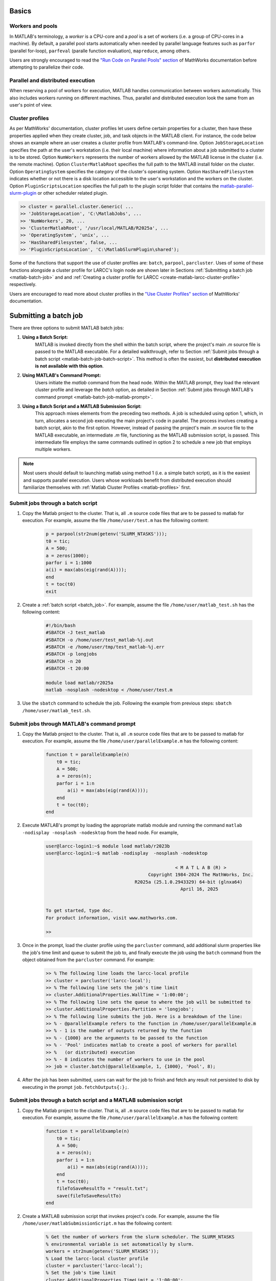 .. _matlab:

Basics
======

Workers and pools
^^^^^^^^^^^^^^^^^

In MATLAB's terminology, a *worker* is a CPU-core and a *pool* is a
set of workers (i.e. a group of CPU-cores in a machine).  By default, a parallel pool starts
automatically when needed by parallel language features such as ``parfor`` (parallel for-loop),
``parfeval`` (paralle function evaluation), ``mapreduce``, among others.

Users are strongly encouraged to read the `"Run Code on Parallel Pools" section <https://www.mathworks.com/help/parallel-computing/run-code-on-parallel-pools.html>`_
of MathWorks documentation before attempting to parallelize their code.

Parallel and distributed execution
^^^^^^^^^^^^^^^^^^^^^^^^^^^^^^^^^^

When reserving a pool of workers for execution, MATLAB handles communication between workers automatically. This
also includes workers running on different machines. Thus, parallel and distributed execution look the same 
from an user's point of view.

.. _matlab-profiles:

Cluster profiles
^^^^^^^^^^^^^^^^
As per MathWorks' documentation, cluster profiles let users define certain properties for a cluster,
then have these properties applied when they create cluster, job, and
task objects in the MATLAB client. For instance, the code below shows an example where
an user creates a cluster profile from MATLAB's command-line. Option ``JobStorageLocation``
specifies the path at the user's workstation (i.e. their local machine) where information about
a job submitted to a cluster is to be stored. Option ``NumWorkers`` represents the number of
workers allowed by the MATLAB license in the cluster (i.e. the remote machine). Option
``ClusterMatlabRoot`` specifies the full path to the MATLAB install folder on the cluster. Option
``OperatingSystem`` specifies the category of the cluster's operating system. Option ``HasSharedFilesystem``
indicates whether or not there is a disk location accessible to the user's workstation
and the workers on the cluster. Option ``PluginScriptsLocation`` specifies the
full path to the plugin script folder that contains the
`matlab-parallel-slurm-plugin <https://github.com/mathworks/matlab-parallel-slurm-plugin#readme>`_ or other
scheduler related plugin.

.. code-block:: matlabsession

    >> cluster = parallel.cluster.Generic( ...
    >> 'JobStorageLocation', 'C:\MatlabJobs', ...
    >> 'NumWorkers', 20, ...
    >> 'ClusterMatlabRoot', '/usr/local/MATLAB/R2025a', ...
    >> 'OperatingSystem', 'unix', ...
    >> 'HasSharedFilesystem', false, ...
    >> 'PluginScriptsLocation', 'C:\MatlabSlurmPlugin\shared');

Some of the functions that support the use of cluster profiles are:
``batch``, ``parpool``, ``parcluster``. Uses of some of these functions alongside a cluster profile
for LARCC's login node are shown later in Sections :ref:`Submitting a batch job <matlab-batch-job>` and
and :ref:`Creating a cluster profile for LARCC <create-matlab-larcc-cluster-profile>` respectively.

Users are encouraged to read more about cluster profiles in the
`"Use Cluster Profiles" section <https://www.mathworks.com/help/parallel-computing/discover-clusters-and-use-cluster-profiles.html>`_
of MathWorks' documentation.

.. _matlab-batch-job:

Submitting a batch job
======================

There are three options to submit MATLAB batch jobs:

#. **Using a Batch Script:**
    MATLAB is invoked directly from the shell within the batch script, where the project's main `.m` source file is passed to the MATLAB executable. For a detailed walkthrough, refer to Section :ref:`Submit jobs through a batch script <matlab-batch-job-batch-script>`. This method is often the easiest, but **distributed execution is not available with this option**.

#. **Using MATLAB's Command Prompt:**
    Users initiate the `matlab` command from the head node. Within the MATLAB prompt, they load the relevant cluster profile and leverage the `batch` option, as detailed in Section :ref:`Submit jobs through MATLAB's command prompt <matlab-batch-job-matlab-prompt>`.

#. **Using a Batch Script and a MATLAB Submission Script:**
    This approach mixes elements from the preceding two methods. A job is scheduled using option 1, which, in turn, allocates a second job executing the main project's code in parallel. The process involves creating a batch script, akin to the first option. However, instead of passing the project's main `.m` source file to the MATLAB executable, an intermediate `.m` file, functioning as the MATLAB submission script, is passed. This intermediate file employs the same commands outlined in option 2 to schedule a new job that employs multiple workers.

.. note::
    Most users should default to launching matlab using method 1 (i.e. a simple batch script),
    as it is the easiest and supports parallel execution. Users whose workloads benefit from distributed
    execution should familiarize themselves with :ref:`Matlab Cluster Profiles <matlab-profiles>` first.

.. _matlab-batch-job-batch-script:

Submit jobs through a batch script
^^^^^^^^^^^^^^^^^^^^^^^^^^^^^^^^^^

#. Copy the Matlab project to the cluster. That is, all ``.m`` source code files that are to be passed to matlab for execution. For example, assume the file ``/home/user/test.m`` has the following content:

    .. code-block:: matlab

        p = parpool(str2num(getenv('SLURM_NTASKS')));
        t0 = tic;
        A = 500;
        a = zeros(1000);
        parfor i = 1:1000
        a(i) = max(abs(eig(rand(A))));
        end
        t = toc(t0)
        exit

#. Create a :ref:`batch script <batch_job>`. For example, assume the file ``/home/user/matlab_test.sh`` has the following content:

    .. code-block:: bash

        #!/bin/bash
        #SBATCH -J test_matlab
        #SBATCH -o /home/user/test_matlab-%j.out
        #SBATCH -e /home/user/tmp/test_matlab-%j.err
        #SBATCH -p longjobs
        #SBATCH -n 20
        #SBATCH -t 20:00

        module load matlab/r2025a
        matlab -nosplash -nodesktop < /home/user/test.m

#. Use the ``sbatch`` command to schedule the job. Following the example from previous steps:
   ``sbatch /home/user/matlab_test.sh``.

.. _matlab-batch-job-matlab-prompt:

Submit jobs through MATLAB's command prompt
^^^^^^^^^^^^^^^^^^^^^^^^^^^^^^^^^^^^^^^^^^^

#. Copy the Matlab project to the cluster. That is, all ``.m`` source code files that are to be passed to matlab for execution. For example, assume the file ``/home/user/parallelExample.m`` has the following content:

    .. code-block:: matlab
    
        function t = parallelExample(n)
            t0 = tic;
            A = 500;
            a = zeros(n);
            parfor i = 1:n
                a(i) = max(abs(eig(rand(A))));
            end
            t = toc(t0);
        end

#. Execute MATLAB's prompt by loading the appropriate matlab module and running the command ``matlab -nodisplay -nosplash -nodesktop`` from the head node. For example,

    .. code-block:: bash

        user@larcc-login1:~$ module load matlab/r2023b
        user@larcc-login1:~$ matlab -nodisplay  -nosplash -nodesktop
        
                                                        < M A T L A B (R) >
                                              Copyright 1984-2024 The MathWorks, Inc.
                                         R2025a (25.1.0.2943329) 64-bit (glnxa64)
                                                          April 16, 2025


        To get started, type doc.
        For product information, visit www.mathworks.com.

        >>

#. Once in the prompt, load the cluster profile using the ``parcluster`` command, add additional slurm properties like the job's time limit and queue to submit the job to, and finally execute the job using the ``batch`` command from the object obtained from the ``parcluster`` command. For example:

    .. code-block:: matlabsession

        >> % The following line loads the larcc-local profile
        >> cluster = parcluster('larcc-local');
        >> % The following line sets the job's time limit
        >> cluster.AdditionalProperties.WallTime = '1:00:00';
        >> % The following line sets the queue to where the job will be submitted to
        >> cluster.AdditionalProperties.Partition = 'longjobs';
        >> % The following line submits the job. Here is a breakdown of the line:
        >> % - @parallelExample refers to the function in /home/user/parallelExample.m
        >> % - 1 is the number of outputs returned by the function
        >> % - {1000} are the arguments to be passed to the function
        >> % - 'Pool' indicates matlab to create a pool of workers for parallel
        >> %   (or distributed) execution
        >> % - 8 indicates the number of workers to use in the pool
        >> job = cluster.batch(@parallelExample, 1, {1000}, 'Pool', 8);

#. After the job has been submitted, users can wait for the job to finish and fetch any result not persisted to disk by executing in the prompt ``job.fetchOutputs{:};``.

Submit jobs through a batch script and a MATLAB submission script
^^^^^^^^^^^^^^^^^^^^^^^^^^^^^^^^^^^^^^^^^^^^^^^^^^^^^^^^^^^^^^^^^

#. Copy the Matlab project to the cluster. That is, all ``.m`` source code files that are to be passed to matlab for execution. For example, assume the file ``/home/user/parallelExample.m`` has the following content:

    .. code-block:: matlab
    
        function t = parallelExample(n)
            t0 = tic;
            A = 500;
            a = zeros(n);
            parfor i = 1:n
                a(i) = max(abs(eig(rand(A))));
            end
            t = toc(t0);
            fileToSaveResultTo = "result.txt";
            save(fileToSaveResultTo)
        end

#. Create a MATLAB submission script that invokes project's code. For example, assume the file ``/home/user/matlabSubmissionScript.m`` has the following content:

    .. code-block:: matlab

        % Get the number of workers from the slurm scheduler. The SLURM_NTASKS
        % environmental variable is set automatically by slurm.
        workers = str2num(getenv('SLURM_NTASKS'));
        % Load the larcc-local cluster profile
        cluster = parcluster('larcc-local');
        % Set the job's time limit
        cluster.AdditionalProperties.TimeLimit = '1:00:00';
        % Set the queue to where the job will be submitted to
        cluster.AdditionalProperties.Partition = 'longjobs';
        % Submit the job. Here is a breakdown of the line:
        % - @parallelExample refers to the function in /home/user/parallelExample.m
        % - 1 is the number of outputs returned by the function
        % - {1000} are the arguments to be passed to the function
        % - 'Pool' indicates matlab to create a pool of workers for parallel
        %   (or distributed) execution
        % - 8 indicates the number of workers to use in the pool
        job = cluster.batch(@parallelExample, 1, {1000}, 'pool', workers);

#. Create a sbatch script that invokes the matlab submission script from the previous step.  For example, assume the file ``/home/user/matlab_test.sh`` has the following content:

    .. code-block:: bash

        #!/bin/bash

        #SBATCH -J test_matlab
        #SBATCH -o /home/user/test_matlab-%j.out
        #SBATCH -e /home/user/tmp/test_matlab-%j.err
        #SBATCH -p longjobs
        #SBATCH -n 20
        #SBATCH -t 20:00

        module load matlab/r2025a
        matlab -nodisplay -nosplash -nodesktop -r "matlabSubmissionScript"

#. Use the ``sbatch`` command to schedule the job. Following the example from previous steps: ``sbatch /home/user/matlab_test.sh``

.. _create-matlab-larcc-cluster-profile:

Creating a cluster profile for LARCC
==============================================

The login node acts as a Matlab client in this case. This means that instead of creating a cluster profile
in their personal or university workstation, an user creates a cluster profile in the login node. The steps are as follows:

#. Log into the cluster.
#. Load the matlab module you would like to use. For example, ``module load matlab/r2025a-gcc-11.5.0-cj4bjqf``.
#. Create a cluster profile by running the command below. Make sure to modify the value of variables:
   ``profileName``, ``numWorkers``, and ``jobStorageLocation`` as you see fit.
    
    .. code-block:: bash

        (
        cat << EOF
        profileName = 'larcc-cluster';
        numWorkers = 60;
        jobStorageLocation = '~/.matlab/local_cluster_jobs/r2025a';
        profiles = parallel.listProfiles;
        if ~any(strcmp(profileName, profiles))
            c = parallel.cluster.Generic( ...
                  'JobStorageLocation', jobStorageLocation, ...
                  'NumWorkers', numWorkers, ...
                  'ClusterMatlabRoot', '/opt/shared/apps/manual/matlab/r2025a', ...
                  'OperatingSystem', 'unix', ...
                  'HasSharedFilesystem', true, ...
                  'PluginScriptsLocation', '/opt/shared/apps/manual/matlab/r2025a/toolbox/matlab-parallel-slurm-plugin-2.3.0');
            saveAsProfile(c, profileName);
        end
        EOF
        ) | matlab -nodisplay -nosplash -nodesktop

#. Validate that the cluster profile was saved. To do this,
   execute matlab again as follows: ``matlab -nodisplay -nosplash -nodesktop -batch "disp(parallel.listProfiles)"``.
   The output list should include a cluster profile with the name set in the ``profileName`` variable.
